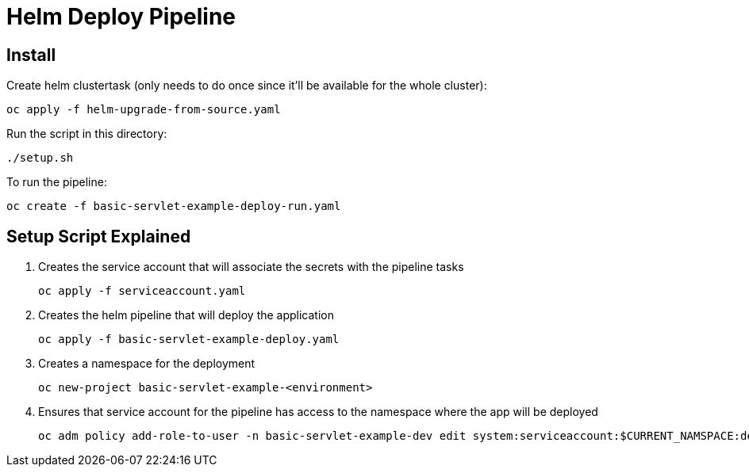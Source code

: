 = Helm Deploy Pipeline

== Install

Create helm clustertask (only needs to do once since it'll be available for the whole cluster):
[source, yaml]
oc apply -f helm-upgrade-from-source.yaml

Run the script in this directory:
[source,]
----
./setup.sh
----

To run the pipeline:
[source,]
----
oc create -f basic-servlet-example-deploy-run.yaml
----

== Setup Script Explained

. Creates the service account that will associate the secrets with the pipeline tasks
[source, yaml]
oc apply -f serviceaccount.yaml

. Creates the helm pipeline that will deploy the application
[source, yaml]
oc apply -f basic-servlet-example-deploy.yaml

. Creates a namespace for the deployment
[source, yaml]
oc new-project basic-servlet-example-<environment>

. Ensures that service account for the pipeline has access to the namespace where the app will be deployed
[source, yaml]
oc adm policy add-role-to-user -n basic-servlet-example-dev edit system:serviceaccount:$CURRENT_NAMSPACE:deploy-bot
